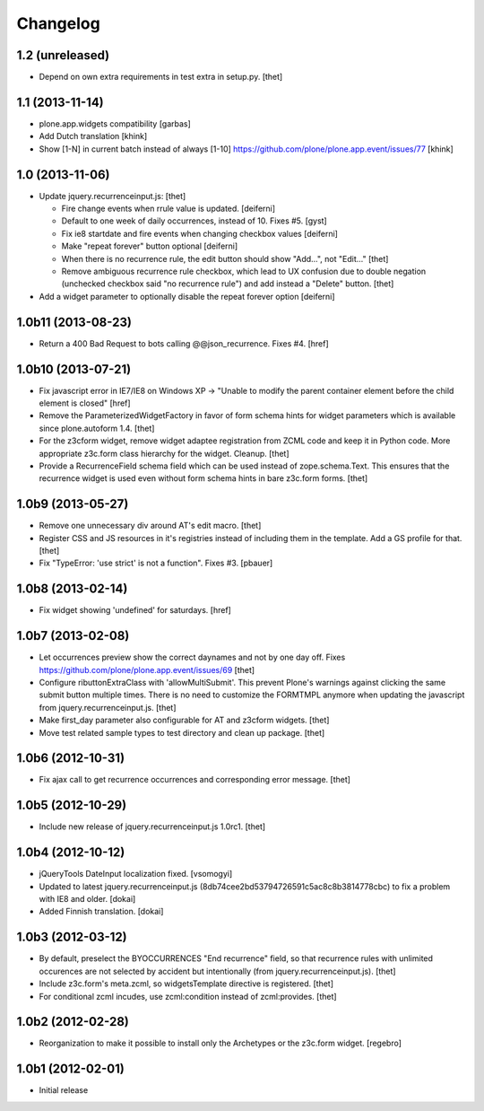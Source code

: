 Changelog
=========

1.2 (unreleased)
----------------

- Depend on own extra requirements in test extra in setup.py.
  [thet]


1.1 (2013-11-14)
----------------

- plone.app.widgets compatibility
  [garbas]

- Add Dutch translation
  [khink]

- Show [1-N] in current batch instead of always [1-10]
  https://github.com/plone/plone.app.event/issues/77
  [khink]


1.0 (2013-11-06)
----------------

- Update jquery.recurrenceinput.js:
  [thet]

  - Fire change events when rrule value is updated. [deiferni]
  - Default to one week of daily occurrences, instead of 10. Fixes #5. [gyst]
  - Fix ie8 startdate and fire events when changing checkbox values [deiferni]
  - Make "repeat forever" button optional [deiferni]
  - When there is no recurrence rule, the edit button should show "Add...", not
    "Edit..." [thet]
  - Remove ambiguous recurrence rule checkbox, which lead to UX confusion due
    to double negation (unchecked checkbox said "no recurrence rule") and add
    instead a "Delete" button. [thet]

- Add a widget parameter to optionally disable the repeat forever option
  [deiferni]


1.0b11 (2013-08-23)
-------------------

- Return a 400 Bad Request to bots calling @@json_recurrence. Fixes #4.
  [href]


1.0b10 (2013-07-21)
-------------------

- Fix javascript error in IE7/IE8 on Windows XP -> "Unable to modify the parent
  container element before the child element is closed"
  [href]

- Remove the ParameterizedWidgetFactory in favor of form schema hints for
  widget parameters which is available since plone.autoform 1.4.
  [thet]

- For the z3cform widget, remove widget adaptee registration from ZCML code and
  keep it in Python code. More appropriate z3c.form class hierarchy for the
  widget. Cleanup.
  [thet]

- Provide a RecurrenceField schema field which can be used instead of
  zope.schema.Text. This ensures that the recurrence widget is used even
  without form schema hints in bare z3c.form forms.
  [thet]


1.0b9 (2013-05-27)
------------------

- Remove one unnecessary div around AT's edit macro.
  [thet]

- Register CSS and JS resources in it's registries instead of including them in
  the template. Add a GS profile for that.
  [thet]

- Fix "TypeError: 'use strict' is not a function". Fixes #3.
  [pbauer]


1.0b8 (2013-02-14)
------------------

- Fix widget showing 'undefined' for saturdays.
  [href]


1.0b7 (2013-02-08)
------------------

- Let occurrences preview show the correct daynames and not by one day off.
  Fixes https://github.com/plone/plone.app.event/issues/69
  [thet]

- Configure ributtonExtraClass with 'allowMultiSubmit'. This prevent Plone's
  warnings against clicking the same submit button multiple times. There is no
  need to customize the FORMTMPL anymore when updating the javascript from
  jquery.recurrenceinput.js.
  [thet]

- Make first_day parameter also configurable for AT and z3cform widgets.
  [thet]

- Move test related sample types to test directory and clean up package.
  [thet]


1.0b6 (2012-10-31)
------------------

- Fix ajax call to get recurrence occurrences and corresponding error message.
  [thet]


1.0b5 (2012-10-29)
------------------

- Include new release of jquery.recurrenceinput.js 1.0rc1.
  [thet]


1.0b4 (2012-10-12)
------------------

- jQueryTools DateInput localization fixed.
  [vsomogyi]

- Updated to latest jquery.recurrenceinput.js
  (8db74cee2bd53794726591c5ac8c8b3814778cbc) to fix a problem with IE8 and
  older.
  [dokai]

- Added Finnish translation.
  [dokai]


1.0b3 (2012-03-12)
------------------

- By default, preselect the BYOCCURRENCES "End recurrence" field, so that
  recurrence rules with unlimited occurences are not selected by accident but
  intentionally (from jquery.recurrenceinput.js).
  [thet]

- Include z3c.form's meta.zcml, so widgetsTemplate directive is registered.
  [thet]

- For conditional zcml incudes, use zcml:condition instead of zcml:provides.
  [thet]


1.0b2 (2012-02-28)
------------------

- Reorganization to make it possible to install only the Archetypes or
  the z3c.form widget. [regebro]


1.0b1 (2012-02-01)
------------------

- Initial release
